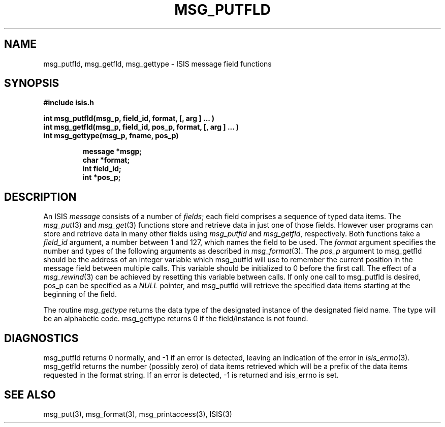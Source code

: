 .TH MSG_PUTFLD 3  "1 February 1986" ISIS "ISIS LIBRARY FUNCTIONS"
.SH NAME
msg_putfld, msg_getfld, msg_gettype \- ISIS message field functions
.SH SYNOPSIS
.B #include "isis.h"
.PP
.B 
int msg_putfld(msg_p, field_id, format, [, arg ] ... )
.br
.B 
int msg_getfld(msg_p, field_id, pos_p, format, [, arg ] ... )
.br
.B 
int msg_gettype(msg_p, fname, pos_p)
.PP
.RS
.B message *msgp;
.br
.B char *format;
.br
.B int field_id;
.br
.B int *pos_p;
.RE

.SH DESCRIPTION
An ISIS 
.I message 
consists of a number of 
.IR fields ;
each field comprises a sequence of typed data items.
The 
.IR msg_put (3)
and 
.IR msg_get (3)
functions store and retrieve data in just one of those fields.
However user programs can store and retrieve data in many other fields using
.I msg_putfld
and 
.IR msg_getfld ,
respectively.
Both functions take a 
.I field_id 
argument, a number between 1 and 127, which names the
field to be used.
The 
.I format
argument specifies the number and types of the following arguments 
as described in 
.IR msg_format (3).
The
.I pos_p
argument to msg_getfld should be the address of an integer variable
which msg_putfld will use to remember the current position in the
message field between multiple calls.
This variable should be initialized to 0 before the first call.
The effect of a
.IR msg_rewind (3)
can be achieved by resetting this variable between calls.
If only one call to msg_putfld is desired, pos_p can be specified
as a 
.I NULL
pointer, and msg_putfld will retrieve the specified data items
starting at the beginning of the field.

The routine
.I msg_gettype
returns the data type of the designated instance of the designated
field name.
The type will be an alphabetic code.  msg_gettype returns 0 if the
field/instance is not found.

.SH DIAGNOSTICS

msg_putfld returns 0 normally, and -1 if an error is detected, 
leaving an indication of the error in 
.IR isis_errno (3).
msg_getfld returns the number (possibly zero) of data items retrieved
which will be a prefix of the data items requested in the format string.
If an error is detected, -1 is returned and isis_errno is set.

.SH "SEE ALSO"
msg_put(3),
msg_format(3),
msg_printaccess(3),
ISIS(3)
